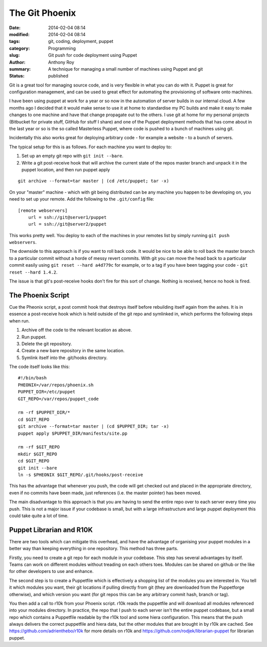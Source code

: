 The Git Phoenix
===============

:date: 2014-02-04 08:14
:modified: 2014-02-04 08:14
:tags: git, coding, deployment, puppet
:category: Programming
:slug: Git push for code deployment using Puppet
:author: Anthony Roy
:summary: A technique for managing a small number of machines using Puppet and git
:status: published

Git is a great tool for managing source code, and is very flexible in what you can do with it. Puppet is great for configuration management, and can be used to great effect for automating the provisioning of software onto machines.

I have been using puppet at work for a year or so now in the automation of server builds in our internal cloud. A few months ago I decided that it would make sense to use it at home to standardise my PC builds and make it easy to make changes to one machine and have that change propagate out to the others. I use git at home for my personal projects (Bitbucket for private stuff, GitHub for stuff I share) and one of the Puppet deployment methods that has come about in the last year or so is the so called Masterless Puppet, where code is pushed to a bunch of machines using git.

Incidentally this also works great for deploying arbitrary code - for example a website - to a bunch of servers.

The typical setup for this is as follows. For each machine you want to deploy to:

1. Set up an empty git repo with ``git init --bare``.
2. Write a git post-receive hook that will archive the current state of the repos master branch and unpack it in the puppet location, and then run puppet apply
   
::

    git archive --format=tar master | (cd /etc/puppet; tar -x)

On your "master" machine - which with git being distributed can be any machine you happen to be developing on, you need to set up your remote. Add the following to the ``.git/config`` file::

    [remote webservers]
        url = ssh://git@server1/puppet
        url = ssh://git@server2/puppet

This works pretty well. You deploy to each of the machines in your remotes list by simply running ``git push webservers``.

The downside to this approach is if you want to roll back code. It would be nice to be able to roll back the master branch to a particular commit without a horde of messy revert commits. With git you can move the head back to a particular commit easily using ``git reset --hard a4d779c`` for example, or to a tag if you have been tagging your code - ``git reset --hard 1.4.2``.

The issue is that git's post-receive hooks don't fire for this sort of change. Nothing is received, hence no hook is fired.

The Phoenix Script
------------------

Cue the Pheonix script, a post commit hook that destroys itself before rebuilding itself again from the ashes. It is in essence a post-receive hook which is held outside of the git repo and symlinked in, which performs the following steps when run.

1. Archive off the code to the relevant location as above.
2. Run puppet.
3. Delete the git repository.
4. Create a new bare repository in the same location.
5. Symlink itself into the .git/hooks directory.

The code itself looks like this::

    #!/bin/bash
    PHEONIX=/var/repos/phoenix.sh
    PUPPET_DIR=/etc/puppet
    GIT_REPO=/var/repos/puppet_code

    rm -rf $PUPPET_DIR/*
    cd $GIT_REPO
    git archive --format=tar master | (cd $PUPPET_DIR; tar -x)
    puppet apply $PUPPET_DIR/manifests/site.pp

    rm -rf $GIT_REPO
    mkdir $GIT_REPO
    cd $GIT_REPO
    git init --bare
    ln -s $PHEONIX $GIT_REPO/.git/hooks/post-receive

This has the advantage that whenever you push, the code will get checked out and placed in the appropriate directory, even if no commits have been made, just references (i.e. the master pointer) has been moved.

The main disadvantage to this approach is that you are having to send the entire repo over to each server every time you push. This is not a major issue if your codebase is small, but with a large infrastructure and large puppet deployment this could take quite a lot of time.

Puppet Librarian and R10K
-------------------------

There are two tools which can mitigate this overhead, and have the advantage of organising your puppet modules in a better way than keeping everything in one repository. This method has three parts.

Firstly, you need to create a git repo for each module in your codebase. This step has several advantages by itself. Teams can work on different modules without treading on each others toes. Modules can be shared on github or the like for other developers to use and enhance.

The second step is to create a Puppetfile which is effectively a shopping list of the modules you are interested in. You tell it which modules you want, their git locations if pulling directly from git (they are downloaded from the Puppetforge otherwise), and which version you want (for git repos this can be any arbitrary commit hash, branch or tag).

You then add a call to r10k from your Phoenix script. r10k reads the puppetfile and will download all modules referenced into your modules directory.
In practice, the repo that I push to each server isn't the entire puppet codebase, but a small repo which contains a Puppetfile readable by the r10k tool and some hiera configuration. This means that the push always delivers the correct puppetfile and hiera data, but the other modules that are brought in by r10k are cached. See https://github.com/adrienthebo/r10k for more details on r10k and https://github.com/rodjek/librarian-puppet for librarian puppet.

